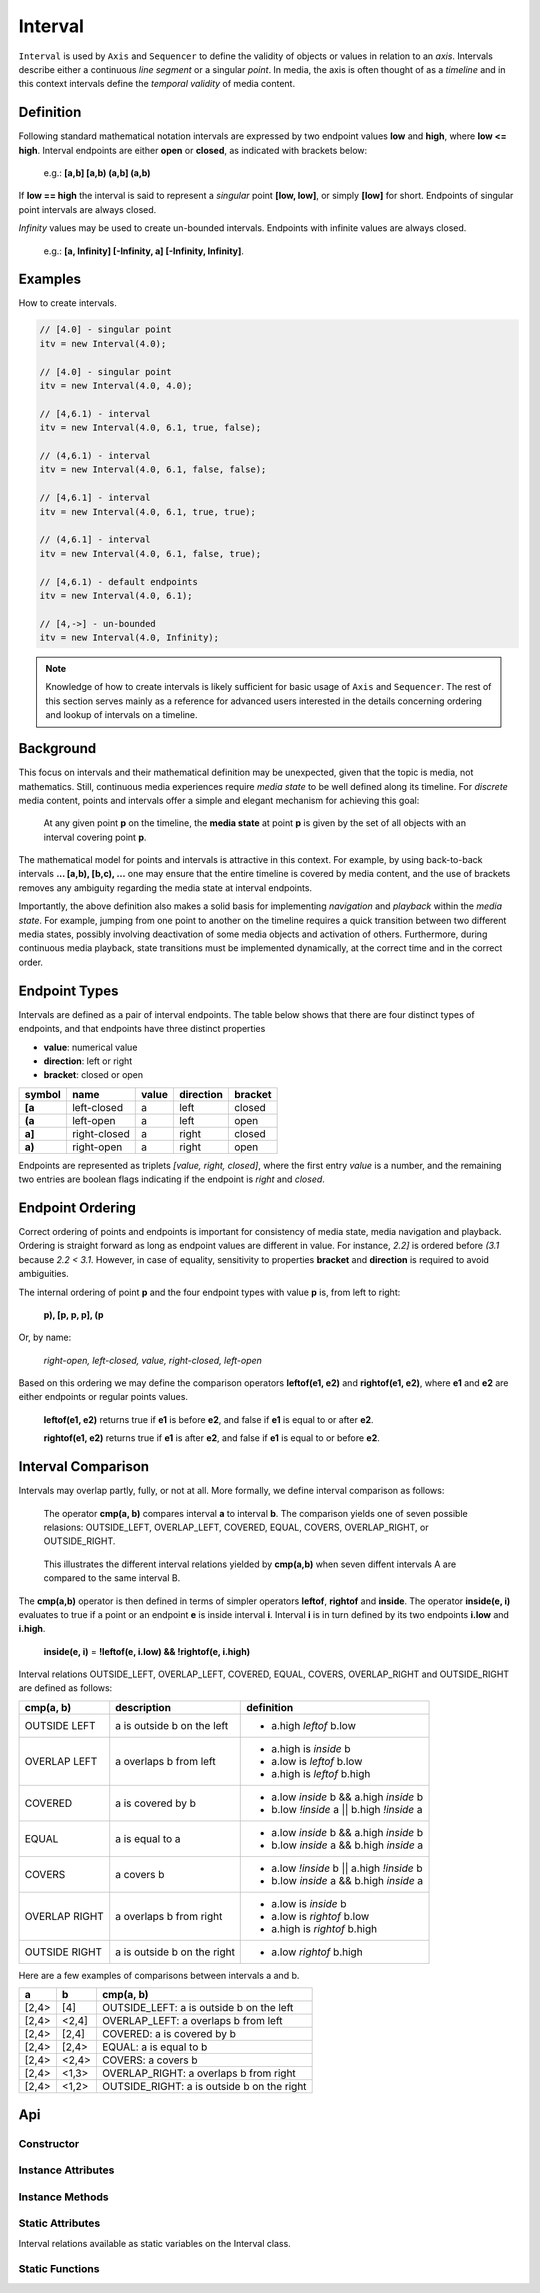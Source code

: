 ..  _interval:

========================================================================
Interval
========================================================================

``Interval`` is used by ``Axis`` and ``Sequencer`` to define the validity of
objects or values in relation to an *axis*. Intervals describe either a
continuous *line segment* or a singular *point*. In media, the axis is often
thought of as a *timeline* and in this context intervals define the *temporal
validity* of media content.


.. _interval-definition:

Definition
------------------------------------------------------------------------

Following standard mathematical notation intervals are expressed by two endpoint
values **low** and **high**, where **low <= high**. Interval endpoints are
either **open** or **closed**, as indicated with brackets below:

    e.g.: **[a,b]  [a,b)  (a,b]  (a,b)**

If **low == high** the interval is said to represent a *singular* point **[low,
low]**, or simply **[low]** for short. Endpoints of singular point intervals are
always closed.

*Infinity* values may be used to create un-bounded intervals. Endpoints with
infinite values are always closed.

    e.g.: **[a, Infinity]  [-Infinity, a]  [-Infinity, Infinity]**.


Examples
------------------------------------------------------------------------

How to create intervals.

.. code-block:: javascript

    // [4.0] - singular point
    itv = new Interval(4.0);

    // [4.0] - singular point
    itv = new Interval(4.0, 4.0);

    // [4,6.1) - interval
    itv = new Interval(4.0, 6.1, true, false);

    // (4,6.1) - interval
    itv = new Interval(4.0, 6.1, false, false);

    // [4,6.1] - interval
    itv = new Interval(4.0, 6.1, true, true);

    // (4,6.1] - interval
    itv = new Interval(4.0, 6.1, false, true);

    // [4,6.1) - default endpoints
    itv = new Interval(4.0, 6.1);

    // [4,->] - un-bounded
    itv = new Interval(4.0, Infinity);


..  note::

    Knowledge of how to create intervals is likely sufficient for basic usage of
    ``Axis`` and ``Sequencer``. The rest of this section serves mainly as a
    reference for advanced users interested in the details concerning ordering
    and lookup of intervals on a timeline.


..  _interval-mediastate:

Background
------------------------------------------------------------------------

This focus on intervals and their mathematical definition may be unexpected, given
that the topic is media, not mathematics. Still, continuous media experiences
require *media state* to be well defined along its timeline. For *discrete*
media content, points and intervals offer a simple and elegant mechanism for
achieving this goal:

    At any given point **p** on the timeline, the **media state** at point **p**
    is given by the set of all objects with an interval covering point **p**.

The mathematical model for points and intervals is attractive in this context.
For example, by using back-to-back intervals **... [a,b), [b,c), ...** one may
ensure that the entire timeline is covered by media content, and the use of
brackets removes any ambiguity regarding the media state at interval endpoints.

Importantly, the above definition also makes a solid basis for implementing
*navigation* and *playback* within the *media state*. For example, jumping from
one point to another on the timeline requires a quick transition between two
different media states, possibly involving deactivation of some media objects
and activation of others. Furthermore, during continuous media playback, state
transitions must be implemented dynamically, at the correct time and in the
correct order.

.. _interval-endpoint:

Endpoint Types
------------------------------------------------------------------------


Intervals are defined as a pair of interval endpoints. The table below shows
that there are four distinct types of endpoints, and that endpoints have three
distinct properties

*   **value**: numerical value
*   **direction**: left or right
*   **bracket**: closed or open

======  ============  ======  =========  =======
symbol  name          value   direction  bracket
======  ============  ======  =========  =======
**[a**  left-closed   a       left       closed
**(a**  left-open     a       left       open
**a]**  right-closed  a       right      closed
**a)**  right-open    a       right      open
======  ============  ======  =========  =======

Endpoints are represented as triplets *[value, right, closed]*, where
the first entry *value* is a number, and the remaining two entries are
boolean flags indicating if the endpoint is *right* and *closed*.



..  _interval-ordering:

Endpoint Ordering
------------------------------------------------------------------------

Correct ordering of points and endpoints is important for consistency of media
state, media navigation and playback. Ordering is straight forward as long as
endpoint values are different in value. For instance, *2.2]* is ordered before
*(3.1* because *2.2 < 3.1*. However, in case of equality, sensitivity to
properties **bracket** and **direction** is required to avoid ambiguities.

The internal ordering of point **p** and the four endpoint types with value
**p** is, from left to right:

    **p), [p, p, p], (p**

Or, by name:

    *right-open, left-closed, value, right-closed, left-open*

Based on this ordering we may define the comparison operators **leftof(e1, e2)**
and **rightof(e1, e2)**, where **e1** and **e2** are either endpoints or regular
points values.

    **leftof(e1, e2)** returns true if **e1** is before **e2**,
    and false if **e1** is equal to or after **e2**.

    **rightof(e1, e2)** returns true if **e1** is after **e2**,
    and false if **e1** is equal to or before **e2**.


..  _interval-comparison:

Interval Comparison
------------------------------------------------------------------------

Intervals may overlap partly, fully, or not at all. More formally, we define
interval comparison as follows:

    The operator **cmp(a, b)** compares interval **a** to interval **b**. The
    comparison yields one of seven possible relasions: OUTSIDE_LEFT,
    OVERLAP_LEFT, COVERED, EQUAL, COVERS, OVERLAP_RIGHT, or OUTSIDE_RIGHT.

..  figure:: images/interval_compare.png

    This illustrates the different interval relations yielded by **cmp(a,b)**
    when seven diffent intervals A are compared to the same interval B.


The **cmp(a,b)** operator is then defined in terms of simpler operators
**leftof**, **rightof** and **inside**. The operator **inside(e, i)** evaluates
to true if a point or an endpoint **e** is inside interval **i**. Interval **i**
is in turn defined by its two endpoints **i.low** and **i.high**.

    **inside(e, i)** = **!leftof(e, i.low) && !rightof(e, i.high)**

Interval relations OUTSIDE_LEFT, OVERLAP_LEFT, COVERED, EQUAL, COVERS,
OVERLAP_RIGHT and OUTSIDE_RIGHT are defined as follows:

+---------------+-----------------------------+-------------------------------------------+
| **cmp(a, b)** | **description**             | **definition**                            |
+---------------+-----------------------------+-------------------------------------------+
| OUTSIDE LEFT  | a is outside b on the left  | - a.high *leftof* b.low                   |
+---------------+-----------------------------+-------------------------------------------+
| OVERLAP LEFT  | a overlaps b from left      | - a.high is *inside* b                    |
|               |                             | - a.low is *leftof* b.low                 |
|               |                             | - a.high is *leftof* b.high               |
+---------------+-----------------------------+-------------------------------------------+
| COVERED       | a is covered by b           | - a.low *inside* b && a.high *inside* b   |
|               |                             | - b.low *!inside* a || b.high *!inside* a |
+---------------+-----------------------------+-------------------------------------------+
| EQUAL         | a is equal to a             | - a.low *inside* b && a.high *inside* b   |
|               |                             | - b.low *inside* a && b.high *inside* a   |
+---------------+-----------------------------+-------------------------------------------+
| COVERS        | a covers b                  | - a.low *!inside* b || a.high *!inside* b |
|               |                             | - b.low *inside* a && b.high *inside* a   |
+---------------+-----------------------------+-------------------------------------------+
| OVERLAP RIGHT | a overlaps b from right     | - a.low is *inside* b                     |
|               |                             | - a.low is *rightof* b.low                |
|               |                             | - a.high is *rightof* b.high              |
+---------------+-----------------------------+-------------------------------------------+
| OUTSIDE RIGHT | a is outside b on the right | - a.low *rightof* b.high                  |
+---------------+-----------------------------+-------------------------------------------+


Here are a few examples of comparisons between intervals a and b.

======  ======  ===============================================
a       b       cmp(a, b)
======  ======  ===============================================
[2,4>   [4]     OUTSIDE_LEFT: a is outside b on the left
[2,4>   <2,4]   OVERLAP_LEFT: a overlaps b from left
[2,4>   [2,4]   COVERED: a is covered by b
[2,4>   [2,4>   EQUAL: a is equal to b
[2,4>   <2,4>   COVERS: a covers b
[2,4>   <1,3>   OVERLAP_RIGHT: a overlaps b from right
[2,4>   <1,2>   OUTSIDE_RIGHT: a is outside b on the right
======  ======  ===============================================



Api
------------------------------------------------------------------------


Constructor
""""""""""""""""""""""""""""""""""""""""""""""""""""""""""""""""""""""""

..  js:class:: Interval(low[, high[, lowInclude[, highInclude]]])

    :param float low: leftmost endpoint of interval

    :param float high: rightmost endpoint of interval

    :param boolean lowInclude:

        | low endpoint value included in interval
        | true means **left-closed**
        | false means **left-open**
        | true by default

    :param boolean highInclude:

        | high endpoint value included in interval
        | true means **right-closed**
        | false means **right-open**
        | false by default

    If only **low** is given, or if **low == high**, the interval is singular.
    In this case **lowInclude** and **highInclude** are both true.

    If **low** is *-Infinity*, **lowInclude** is always true
    If **high** is *Infinity*, **highInclude** is always true


Instance Attributes
""""""""""""""""""""""""""""""""""""""""""""""""""""""""""""""""""""""""

..  js:attribute:: interval.low

    float: left endpoint value

..  js:attribute:: interval.high

    float: right endpoint value

..  js:attribute:: interval.lowInclude

    boolean: true if interval is left-closed

..  js:attribute:: interval.highInclude

    boolean: true if interval is right-closed

..  js:attribute:: interval.singular

    boolean: true if interval is singular

..  js:attribute:: interval.finite

    boolean: true if both **low** and **high** are finite values

..  js:attribute:: interval.length

    float: interval length (**high-low**)

..  js:attribute:: interval.endpointLow

    endpoint: low endpoing [value, false, lowInclude]

..  js:attribute:: interval.endpointHigh

    endpoint: low endpoing [value, true, highInclude]


Instance Methods
""""""""""""""""""""""""""""""""""""""""""""""""""""""""""""""""""""""""

..  js:method:: interval.toString ()

    :returns string:

    Human readable string


..  js:method:: interval.inside(p)

    :param number p: point
    :returns boolean: True if point p is inside interval

    Test if point p is inside interval.


    ..  code-block:: javascript

        let a = new Interval(4, 5)  // [4,5)
        a.inside(4.0)  // true
        a.inside(4.3)  // true
        a.inside(5.0)  // false

..  js:method:: interval.compare(other)

    :param Interval other: interval to compare with
    :returns int: comparison relation

    Compares interval to another interval, i.e. **cmp(interval, other)**.

    ..  code-block:: javascript

        let a = new Interval(4, 5)  // [4,5)
        let b = new Interval(4, 5, true, true)  // [4,5]
        a.compare(b) == Interval.COVERED  // true
        b.compare(a) == Interval.COVERS   // true



Static Attributes
""""""""""""""""""""""""""""""""""""""""""""""""""""""""""""""""""""""""

Interval relations available as static variables on the Interval class.

..  js:attribute:: Interval.OUTSIDE_LEFT
..  js:attribute:: Interval.OVERLAP_LEFT
..  js:attribute:: Interval.COVERED
..  js:attribute:: Interval.EQUAL
..  js:attribute:: Interval.COVERS
..  js:attribute:: Interval.OVERLAP_RIGHT
..  js:attribute:: Interval.OUTSIDE_RIGHT


Static Functions
""""""""""""""""""""""""""""""""""""""""""""""""""""""""""""""""""""""""

..  js:function:: Interval.cmpLow (interval_a, interval_b)

    :param Interval interval_a: interval A
    :param Interval interval_b: interval B
    :returns int:
        | a < b  : -1
        | a == b : 0
        | a > b  : 1

    Use with Array.sort() to sort Intervals by their low endpoint.

    .. code-block:: javascript

        a = [
            new Interval(4,5),
            new Interval(2,3),
            new Interval(1,6)
        ];
        a.sort(Interval.cmpLow);
        // [1,6), [2,3), [4,5)

..  js:function:: Interval.cmpHigh (interval_a, interval_b)

    :param Interval interval_a: interval A
    :param Interval interval_b: interval B
    :returns int:
        | a < b  : -1
        | a == b : 0
        | a > b  : 1

    Use with Array.sort() to sort Intervals by their high endpoint.

    .. code-block:: javascript

        a = [
            new Interval(4,5),
            new Interval(2,3),
            new Interval(1,6)
        ];
        a.sort(Interval.cmpHigh);
        // [2,3), [4,5), [1,6)















